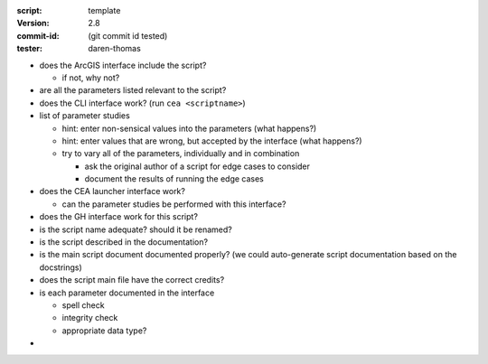 :script: template
:version: 2.8
:commit-id: (git commit id tested)
:tester: daren-thomas

- does the ArcGIS interface include the script?

  - if not, why not?

- are all the parameters listed relevant to the script?
- does the CLI interface work? (run ``cea <scriptname>``)
- list of parameter studies

  - hint: enter non-sensical values into the parameters (what happens?)
  - hint: enter values that are wrong, but accepted by the interface (what happens?)
  - try to vary all of the parameters, individually and in combination

    - ask the original author of a script for edge cases to consider
    - document the results of running the edge cases

- does the CEA launcher interface work?

  - can the parameter studies be performed with this interface?

- does the GH interface work for this script?
- is the script name adequate? should it be renamed?
- is the script described in the documentation?
- is the main script document documented properly? (we could auto-generate script documentation based on the docstrings)
- does the script main file have the correct credits?
- is each parameter documented in the interface

  - spell check
  - integrity check
  - appropriate data type?

-